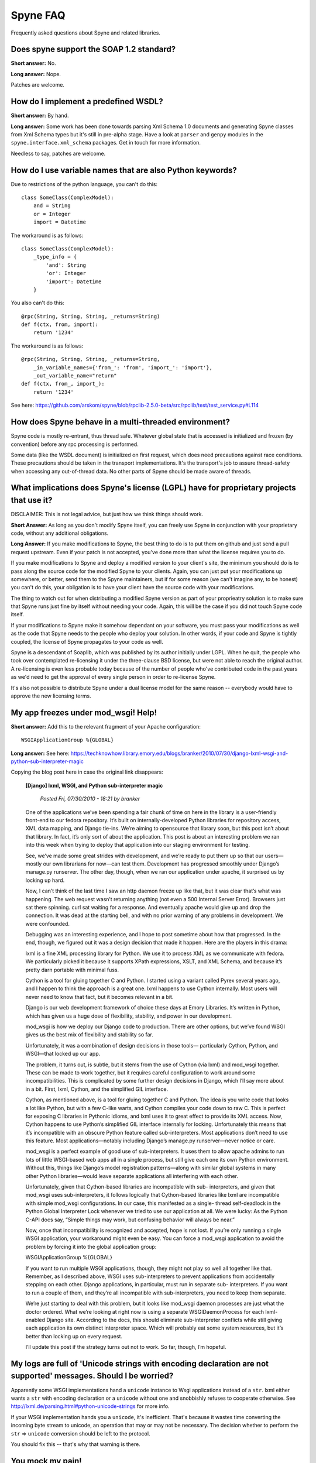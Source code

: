 
*********
Spyne FAQ
*********

Frequently asked questions about Spyne and related libraries.

Does spyne support the SOAP 1.2 standard?
==========================================

**Short answer:** No.

**Long answer:** Nope.

Patches are welcome.

How do I implement a predefined WSDL?
=====================================

**Short answer:** By hand.

**Long answer:** Some work has been done towards parsing Xml Schema 1.0
documents and generating Spyne classes from Xml Schema types but it's still in
pre-alpha stage. Have a look at ``parser`` and ``genpy`` modules in the
``spyne.interface.xml_schema`` packages. Get in touch for more information.

Needless to say, patches are welcome.

How do I use variable names that are also Python keywords?
==========================================================

Due to restrictions of the python language, you can't do this: ::

    class SomeClass(ComplexModel):
        and = String
        or = Integer
        import = Datetime

The workaround is as follows: ::

    class SomeClass(ComplexModel):
        _type_info = {
            'and': String
            'or': Integer
            'import': Datetime
        }

You also can't do this: ::

    @rpc(String, String, String, _returns=String)
    def f(ctx, from, import):
        return '1234'

The workaround is as follows: ::

    @rpc(String, String, String, _returns=String,
        _in_variable_names={'from_': 'from', 'import_': 'import'},
        _out_variable_name="return"
    def f(ctx, from_, import_):
        return '1234'

See here: https://github.com/arskom/spyne/blob/rpclib-2.5.0-beta/src/rpclib/test/test_service.py#L114

How does Spyne behave in a multi-threaded environment?
======================================================

Spyne code is mostly re-entrant, thus thread safe. Whatever global state that is
accessed is initialized and frozen (by convention) before any rpc processing is
performed.

Some data (like the WSDL document) is initialized on first request,
which does need precautions against race conditions. These precautions should be
taken in the transport implementations. It's the transport's job to assure
thread-safety when accessing any out-of-thread data. No other parts of Spyne
should be made aware of threads.

What implications does Spyne's license (LGPL) have for proprietary projects that use it?
========================================================================================

DISCLAIMER: This is not legal advice, but just how we think things should work.

**Short Answer:** As long as you don't modify Spyne itself, you can freely use
Spyne in conjunction with your proprietary code, without any additional
obligations.

**Long Answer:** If you make modifications to Spyne, the best thing to do is to
put them on github and just send a pull request upstream. Even if your patch
is not accepted, you've done more than what the license requires you to do.

If you make modifications to Spyne and deploy a modified version to your
client's site, the minimum you should do is to pass along the source code for
the modified Spyne to your clients. Again, you can just put your modifications
up somewhere, or better, send them to the Spyne maintainers, but if for some
reason (we can't imagine any, to be honest) you can't do this, your obligation
is to have your client have the source code with your modifications.

The thing to watch out for when distributing a modified Spyne version as
part of your proprieatry solution is to make sure that Spyne runs just fine by
itself without needing your code. Again, this will be the case if you did not
touch Spyne code itself.

If your modifications to Spyne make it somehow dependant on your software, you
must pass your modifications as well as the code that Spyne needs to the
people who deploy your solution. In other words, if your code and Spyne is
tightly coupled, the license of Spyne propagates to your code as well.

Spyne is a descendant of Soaplib, which was published by its author initially
under LGPL. When he quit, the people who took over contemplated re-licensing it
under the three-clause BSD license, but were not able to reach the original
author. A re-licensing is even less probable today because of the number of
people who've contributed code in the past years as we'd need to get the
approval of every single person in order to re-license Spyne.

It's also not possible to distribute Spyne under a dual license model for the
same reason -- everybody would have to approve the new licensing terms.

My app freezes under mod_wsgi! Help!
====================================

**Short answer:** Add this to the relevant fragment of your Apache
configuration: ::

    WSGIApplicationGroup %{GLOBAL}

**Long answer:** See here: https://techknowhow.library.emory.edu/blogs/branker/2010/07/30/django-lxml-wsgi-and-python-sub-interpreter-magic

Copying the blog post here in case the original link disappears:

    **[Django] lxml, WSGI, and Python sub-interpreter magic**

        *Posted Fri, 07/30/2010 - 18:21 by branker*

    One of the applications we’ve been spending a fair chunk of time on here in
    the library is a user-friendly front-end to our fedora repository. It’s
    built on internally-developed Python libraries for repository access, XML
    data mapping, and Django tie-ins. We’re aiming to opensource that library
    soon, but this post isn’t about that library. In fact, it’s only sort of
    about the application. This post is about an interesting problem we ran
    into this week when trying to deploy that application into our staging
    environment for testing.

    See, we’ve made some great strides with development, and we’re ready to put
    them up so that our users—mostly our own librarians for now—can test them.
    Development has progressed smoothly under Django’s manage.py runserver. The
    other day, though, when we ran our application under apache, it surprised
    us by locking up hard.

    Now, I can’t think of the last time I saw an http daemon freeze up like
    that, but it was clear that’s what was happening. The web request wasn’t
    returning anything (not even a 500 Internal Server Error). Browsers just
    sat there spinning. curl sat waiting for a response. And eventually apache
    would give up and drop the connection. It was dead at the starting bell,
    and with no prior warning of any problems in development. We were
    confounded.

    Debugging was an interesting experience, and I hope to post sometime about
    how that progressed. In the end, though, we figured out it was a design
    decision that made it happen. Here are the players in this drama:

    lxml is a fine XML processing library for Python. We use it to process XML
    as we communicate with fedora. We particularly picked it because it
    supports XPath expressions, XSLT, and XML Schema, and because it’s pretty
    darn portable with minimal fuss.

    Cython is a tool for gluing together C and Python. I started using a
    variant called Pyrex several years ago, and I happen to think the approach
    is a great one. lxml happens to use Cython internally. Most users will
    never need to know that fact, but it becomes relevant in a bit.

    Django is our web development framework of choice these days at Emory
    Libraries. It’s written in Python, which has given us a huge dose of
    flexibility, stability, and power in our development.

    mod_wsgi is how we deploy our Django code to production. There are other
    options, but we’ve found WSGI gives us the best mix of flexibility and
    stability so far.

    Unfortunately, it was a combination of design decisions in those tools—
    particularly Cython, Python, and WSGI—that locked up our app.

    The problem, it turns out, is subtle, but it stems from the use of Cython
    (via lxml) and mod_wsgi together. These can be made to work together, but
    it requires careful configuration to work around some incompatibilities.
    This is complicated by some further design decisions in Django, which I’ll
    say more about in a bit. First, lxml, Cython, and the simplified GIL
    interface.

    Cython, as mentioned above, is a tool for gluing together C and Python. The
    idea is you write code that looks a lot like Python, but with a few C-like
    warts, and Cython compiles your code down to raw C. This is perfect for
    exposing C libraries in Pythonic idioms, and lxml uses it to great effect
    to provide its XML access. Now, Cython happens to use Python’s simplified
    GIL interface internally for locking. Unfortunately this means that it’s
    incompatible with an obscure Python feature called sub-interpreters. Most
    applications don’t need to use this feature. Most applications—notably
    including Django’s manage.py runserver—never notice or care.

    mod_wsgi is a perfect example of good use of sub-interpreters. It uses them
    to allow apache admins to run lots of little WSGI-based web apps all in a
    single process, but still give each one its own Python environment. Without
    this, things like Django’s model registration patterns—along with similar
    global systems in many other Python libraries—would leave separate
    applications all interfering with each other.

    Unfortunately, given that Cython-based libraries are incompatible with sub-
    interpreters, and given that mod_wsgi uses sub-interpreters, it follows
    logically that Cython-based libraries like lxml are incompatible with
    simple mod_wsgi configurations. In our case, this manifested as a single-
    thread self-deadlock in the Python Global Interpreter Lock whenever we
    tried to use our application at all. We were lucky: As the Python C-API
    docs say, “Simple things may work, but confusing behavior will always be
    near.”

    Now, once that incompatibility is recognized and accepted, hope is not
    lost. If you’re only running a single WSGI application, your workaround
    might even be easy. You can force a mod_wsgi application to avoid the
    problem by forcing it into the global application group:

    WSGIApplicationGroup %{GLOBAL}

    If you want to run multiple WSGI applications, though, they might not play
    so well all together like that. Remember, as I described above, WSGI uses
    sub-interpreters to prevent applications from accidentally stepping on each
    other. Django applications, in particular, must run in separate sub-
    interpreters. If you want to run a couple of them, and they’re all
    incompatible with sub-interpreters, you need to keep them separate.

    We’re just starting to deal with this problem, but it looks like mod_wsgi
    daemon processes are just what the doctor ordered. What we’re looking at
    right now is using a separate WSGIDaemonProcess for each lxml-enabled
    Django site. According to the docs, this should eliminate sub-interpreter
    conflicts while still giving each application its own distinct interpreter
    space. Which will probably eat some system resources, but it’s better than
    locking up on every request.

    I’ll update this post if the strategy turns out not to work. So far,
    though, I’m hopeful.


My logs are full of 'Unicode strings with encoding declaration are not supported' messages. Should I be worried?
================================================================================================================

Apparently some WSGI implementations hand a ``unicode`` instance to Wsgi
applications instead of a ``str``\. lxml either wants a ``str`` with encoding
declaration or a ``unicode`` without one and snobbishly refuses to cooperate
otherwise. See http://lxml.de/parsing.html#python-unicode-strings for more
info.

If your WSGI implementation hands you a ``unicode``, it's inefficient. That's
because it wastes time converting the incoming byte stream to unicode, an
operation that may or may not be necessary. The decision whether to perform the
``str`` => ``unicode`` conversion should be left to the protocol.

You should fix this -- that's why that warning is there.

You mock my pain!
=================

Life is pain, highness. Anyone who says differently is selling something.
